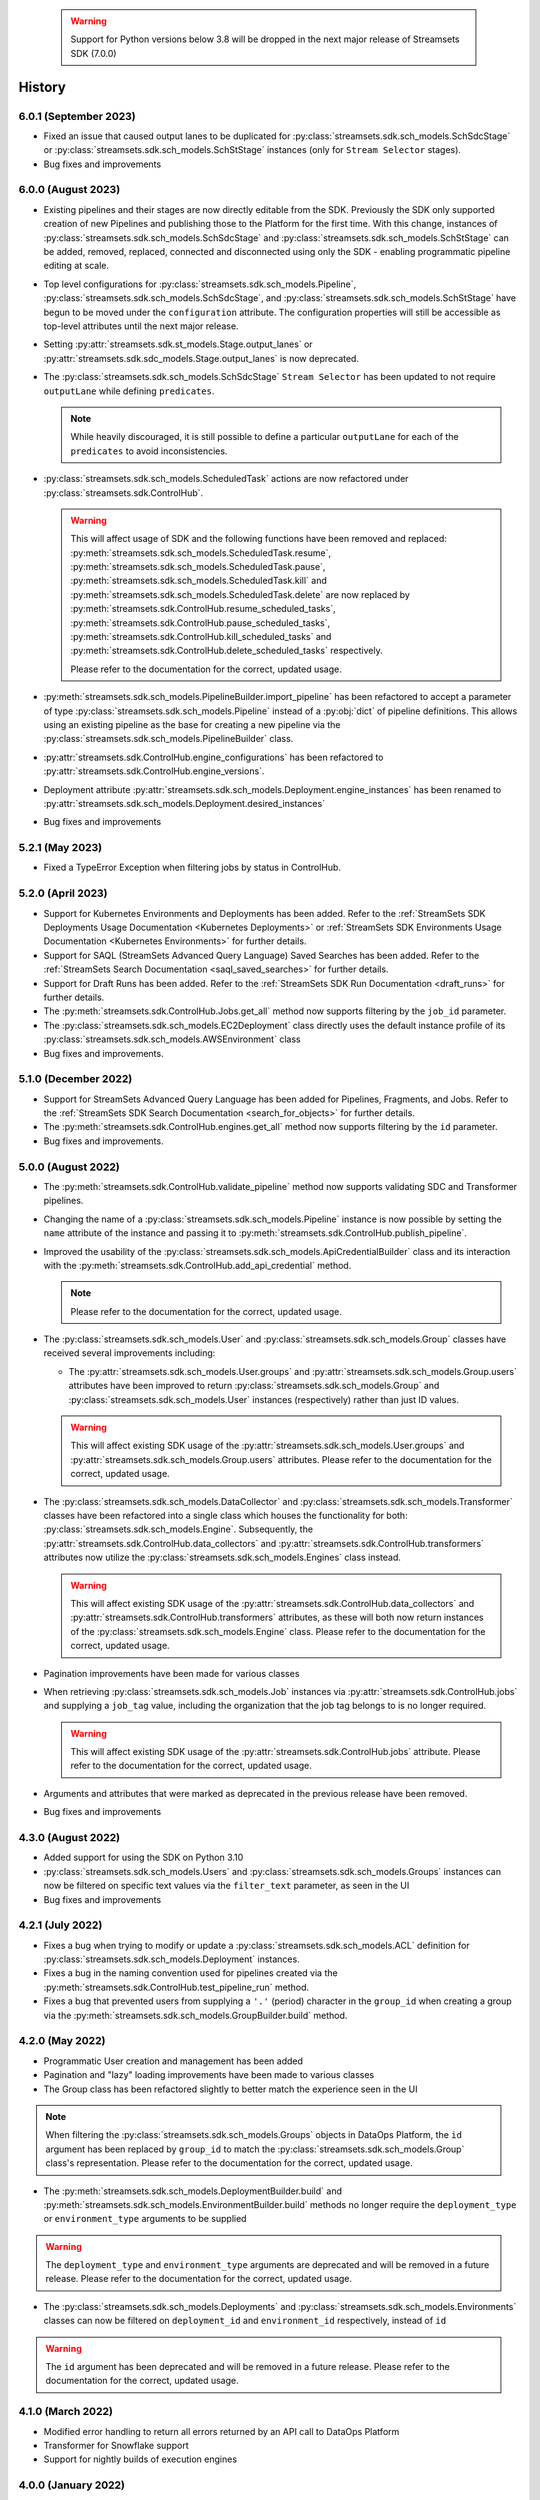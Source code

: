   .. warning::
    Support for Python versions below 3.8 will be dropped in the next major release of Streamsets SDK (7.0.0)
History
=======
6.0.1 (September 2023)
-------------------
* Fixed an issue that caused output lanes to be duplicated for :py:class:`streamsets.sdk.sch_models.SchSdcStage` or :py:class:`streamsets.sdk.sch_models.SchStStage` instances (only for ``Stream Selector`` stages).

* Bug fixes and improvements

6.0.0 (August 2023)
----------------
* Existing pipelines and their stages are now directly editable from the SDK. Previously the SDK only supported creation of new Pipelines and publishing those to the Platform for the first time. With this change, instances of :py:class:`streamsets.sdk.sch_models.SchSdcStage` and :py:class:`streamsets.sdk.sch_models.SchStStage` can be added, removed, replaced, connected and disconnected using only the SDK - enabling programmatic pipeline editing at scale.

* Top level configurations for :py:class:`streamsets.sdk.sch_models.Pipeline`, :py:class:`streamsets.sdk.sch_models.SchSdcStage`, and :py:class:`streamsets.sdk.sch_models.SchStStage` have begun to be moved under the ``configuration`` attribute. The configuration properties will still be accessible as top-level attributes until the next major release.

* Setting :py:attr:`streamsets.sdk.st_models.Stage.output_lanes` or :py:attr:`streamsets.sdk.sdc_models.Stage.output_lanes` is now deprecated.

* The :py:class:`streamsets.sdk.sch_models.SchSdcStage` ``Stream Selector`` has been updated to not require ``outputLane`` while defining ``predicates``.

  .. note::
    While heavily discouraged, it is still possible to define a particular ``outputLane`` for each of the ``predicates`` to avoid inconsistencies.

* :py:class:`streamsets.sdk.sch_models.ScheduledTask` actions are now refactored under :py:class:`streamsets.sdk.ControlHub`.

  .. warning::
    This will affect usage of SDK and the following functions have been removed and replaced:
    :py:meth:`streamsets.sdk.sch_models.ScheduledTask.resume`, :py:meth:`streamsets.sdk.sch_models.ScheduledTask.pause`, :py:meth:`streamsets.sdk.sch_models.ScheduledTask.kill` and :py:meth:`streamsets.sdk.sch_models.ScheduledTask.delete`
    are now replaced by :py:meth:`streamsets.sdk.ControlHub.resume_scheduled_tasks`, :py:meth:`streamsets.sdk.ControlHub.pause_scheduled_tasks`, :py:meth:`streamsets.sdk.ControlHub.kill_scheduled_tasks` and :py:meth:`streamsets.sdk.ControlHub.delete_scheduled_tasks` respectively.

    Please refer to the documentation for the correct, updated usage.

* :py:meth:`streamsets.sdk.sch_models.PipelineBuilder.import_pipeline` has been refactored to accept a parameter of type :py:class:`streamsets.sdk.sch_models.Pipeline` instead of a :py:obj:`dict` of pipeline definitions. This allows using an existing pipeline as the base for creating a new pipeline via the :py:class:`streamsets.sdk.sch_models.PipelineBuilder` class.

* :py:attr:`streamsets.sdk.ControlHub.engine_configurations` has been refactored to :py:attr:`streamsets.sdk.ControlHub.engine_versions`.

* Deployment attribute :py:attr:`streamsets.sdk.sch_models.Deployment.engine_instances` has been renamed to :py:attr:`streamsets.sdk.sch_models.Deployment.desired_instances`

* Bug fixes and improvements

5.2.1 (May 2023)
----------------
* Fixed a TypeError Exception when filtering jobs by status in ControlHub.

5.2.0 (April 2023)
---------------------
* Support for Kubernetes Environments and Deployments has been added. Refer
  to the :ref:`StreamSets SDK Deployments Usage Documentation <Kubernetes Deployments>` or :ref:`StreamSets SDK Environments Usage Documentation <Kubernetes Environments>` for further details.

* Support for SAQL (StreamSets Advanced Query Language) Saved Searches has been added. Refer to the :ref:`StreamSets Search Documentation <saql_saved_searches>` for further details.

* Support for Draft Runs has been added. Refer to the :ref:`StreamSets SDK Run Documentation <draft_runs>` for further details.

* The :py:meth:`streamsets.sdk.ControlHub.Jobs.get_all` method now supports filtering by the ``job_id`` parameter.

* The :py:class:`streamsets.sdk.sch_models.EC2Deployment` class directly uses the default instance profile of its :py:class:`streamsets.sdk.sch_models.AWSEnvironment` class

* Bug fixes and improvements.

5.1.0 (December 2022)
---------------------
* Support for StreamSets Advanced Query Language has been added for Pipelines, Fragments, and Jobs. Refer
  to the :ref:`StreamSets SDK Search Documentation <search_for_objects>` for further details.

* The :py:meth:`streamsets.sdk.ControlHub.engines.get_all` method now supports filtering by the ``id`` parameter.

* Bug fixes and improvements.

5.0.0 (August 2022)
-------------------
* The :py:meth:`streamsets.sdk.ControlHub.validate_pipeline` method now supports validating SDC and Transformer
  pipelines.

* Changing the name of a :py:class:`streamsets.sdk.sch_models.Pipeline` instance is now possible by setting the ``name``
  attribute of the instance and passing it to :py:meth:`streamsets.sdk.ControlHub.publish_pipeline`.

* Improved the usability of the :py:class:`streamsets.sdk.sch_models.ApiCredentialBuilder` class and its interaction
  with the :py:meth:`streamsets.sdk.ControlHub.add_api_credential` method.

  .. note::
    Please refer to the documentation for the correct, updated usage.

* The :py:class:`streamsets.sdk.sch_models.User` and :py:class:`streamsets.sdk.sch_models.Group` classes have received
  several improvements including:

  * The :py:attr:`streamsets.sdk.sch_models.User.groups` and :py:attr:`streamsets.sdk.sch_models.Group.users` attributes
    have been improved to return :py:class:`streamsets.sdk.sch_models.Group` and :py:class:`streamsets.sdk.sch_models.User`
    instances (respectively) rather than just ID values.

  .. warning::
     This will affect existing SDK usage of the :py:attr:`streamsets.sdk.sch_models.User.groups` and
     :py:attr:`streamsets.sdk.sch_models.Group.users` attributes. Please refer to the documentation for the correct,
     updated usage.

* The :py:class:`streamsets.sdk.sch_models.DataCollector` and :py:class:`streamsets.sdk.sch_models.Transformer` classes
  have been refactored into a single class which houses the functionality for both:
  :py:class:`streamsets.sdk.sch_models.Engine`. Subsequently, the :py:attr:`streamsets.sdk.ControlHub.data_collectors`
  and :py:attr:`streamsets.sdk.ControlHub.transformers` attributes now utilize the :py:class:`streamsets.sdk.sch_models.Engines`
  class instead.

  .. warning::
     This will affect existing SDK usage of the :py:attr:`streamsets.sdk.ControlHub.data_collectors` and
     :py:attr:`streamsets.sdk.ControlHub.transformers` attributes, as these will both now return instances of the
     :py:class:`streamsets.sdk.sch_models.Engine` class. Please refer to the documentation for the correct,
     updated usage.

* Pagination improvements have been made for various classes

* When retrieving :py:class:`streamsets.sdk.sch_models.Job` instances via :py:attr:`streamsets.sdk.ControlHub.jobs` and supplying a ``job_tag`` value, including the organization that the job tag belongs to is no longer required.
  
  .. warning::
     This will affect existing SDK usage of the :py:attr:`streamsets.sdk.ControlHub.jobs` attribute. Please refer to the documentation for the correct, updated usage.

* Arguments and attributes that were marked as deprecated in the previous release have been removed.

* Bug fixes and improvements


4.3.0 (August 2022)
-------------------
* Added support for using the SDK on Python 3.10

* :py:class:`streamsets.sdk.sch_models.Users` and :py:class:`streamsets.sdk.sch_models.Groups` instances can now be
  filtered on specific text values via the ``filter_text`` parameter, as seen in the UI

* Bug fixes and improvements


4.2.1 (July 2022)
-----------------
* Fixes a bug when trying to modify or update a :py:class:`streamsets.sdk.sch_models.ACL` definition for :py:class:`streamsets.sdk.sch_models.Deployment`
  instances.

* Fixes a bug in the naming convention used for pipelines created via the :py:meth:`streamsets.sdk.ControlHub.test_pipeline_run`
  method.

* Fixes a bug that prevented users from supplying a ``'.'`` (period) character in the ``group_id`` when creating a group
  via the :py:meth:`streamsets.sdk.sch_models.GroupBuilder.build` method.


4.2.0 (May 2022)
----------------
* Programmatic User creation and management has been added

* Pagination and "lazy" loading improvements have been made to various classes

* The Group class has been refactored slightly to better match the experience seen in the UI

.. note::
  When filtering the :py:class:`streamsets.sdk.sch_models.Groups` objects in DataOps Platform, the ``id`` argument has
  been replaced by ``group_id`` to match the :py:class:`streamsets.sdk.sch_models.Group` class's representation. Please
  refer to the documentation for the correct, updated usage.

* The :py:meth:`streamsets.sdk.sch_models.DeploymentBuilder.build` and :py:meth:`streamsets.sdk.sch_models.EnvironmentBuilder.build`
  methods no longer require the ``deployment_type`` or ``environment_type`` arguments to be supplied

.. warning::
  The ``deployment_type`` and ``environment_type`` arguments are deprecated and will be removed in a future release.
  Please refer to the documentation for the correct, updated usage.

* The :py:class:`streamsets.sdk.sch_models.Deployments` and :py:class:`streamsets.sdk.sch_models.Environments` classes
  can now be filtered on ``deployment_id`` and ``environment_id`` respectively, instead of ``id``

.. warning::
  The ``id`` argument has been deprecated and will be removed in a future release. Please refer to the documentation for
  the correct, updated usage.


4.1.0 (March 2022)
--------------------
* Modified error handling to return all errors returned by an API call to DataOps Platform

* Transformer for Snowflake support

* Support for nightly builds of execution engines


4.0.0 (January 2022)
--------------------
* Activation key is no longer required

* DataCollector and Transformer classes are no longer public because these are headless engines in StreamSets DataOps Platform

* Authentication is now handled using API Credentials

* The usage and syntax for PipelineBuilder has been updated

* Support for environments and deployments

